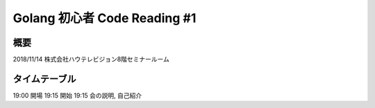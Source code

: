 ==============================
Golang 初心者 Code Reading #1
==============================

概要
====

2018/11/14 株式会社ハウテレビジョン8階セミナールーム


タイムテーブル
==============

19:00 開場
19:15 開始
19:15 会の説明, 自己紹介


